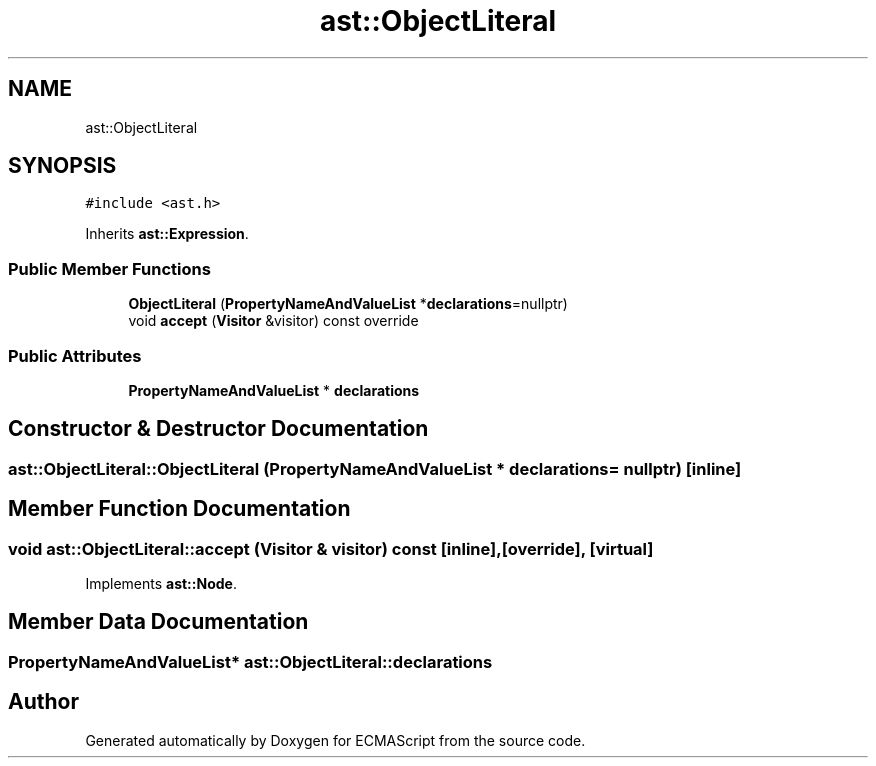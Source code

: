 .TH "ast::ObjectLiteral" 3 "Sun Apr 30 2017" "ECMAScript" \" -*- nroff -*-
.ad l
.nh
.SH NAME
ast::ObjectLiteral
.SH SYNOPSIS
.br
.PP
.PP
\fC#include <ast\&.h>\fP
.PP
Inherits \fBast::Expression\fP\&.
.SS "Public Member Functions"

.in +1c
.ti -1c
.RI "\fBObjectLiteral\fP (\fBPropertyNameAndValueList\fP *\fBdeclarations\fP=nullptr)"
.br
.ti -1c
.RI "void \fBaccept\fP (\fBVisitor\fP &visitor) const override"
.br
.in -1c
.SS "Public Attributes"

.in +1c
.ti -1c
.RI "\fBPropertyNameAndValueList\fP * \fBdeclarations\fP"
.br
.in -1c
.SH "Constructor & Destructor Documentation"
.PP 
.SS "ast::ObjectLiteral::ObjectLiteral (\fBPropertyNameAndValueList\fP * declarations = \fCnullptr\fP)\fC [inline]\fP"

.SH "Member Function Documentation"
.PP 
.SS "void ast::ObjectLiteral::accept (\fBVisitor\fP & visitor) const\fC [inline]\fP, \fC [override]\fP, \fC [virtual]\fP"

.PP
Implements \fBast::Node\fP\&.
.SH "Member Data Documentation"
.PP 
.SS "\fBPropertyNameAndValueList\fP* ast::ObjectLiteral::declarations"


.SH "Author"
.PP 
Generated automatically by Doxygen for ECMAScript from the source code\&.
